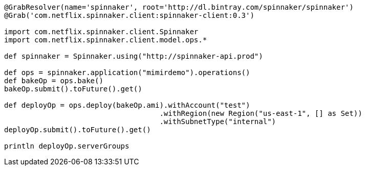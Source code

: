 ```groovy

@GrabResolver(name='spinnaker', root='http://dl.bintray.com/spinnaker/spinnaker')
@Grab('com.netflix.spinnaker.client:spinnaker-client:0.3')

import com.netflix.spinnaker.client.Spinnaker
import com.netflix.spinnaker.client.model.ops.*

def spinnaker = Spinnaker.using("http://spinnaker-api.prod")

def ops = spinnaker.application("mimirdemo").operations()
def bakeOp = ops.bake()
bakeOp.submit().toFuture().get()

def deployOp = ops.deploy(bakeOp.ami).withAccount("test")
                                    .withRegion(new Region("us-east-1", [] as Set))
                                    .withSubnetType("internal")
deployOp.submit().toFuture().get()

println deployOp.serverGroups

```
